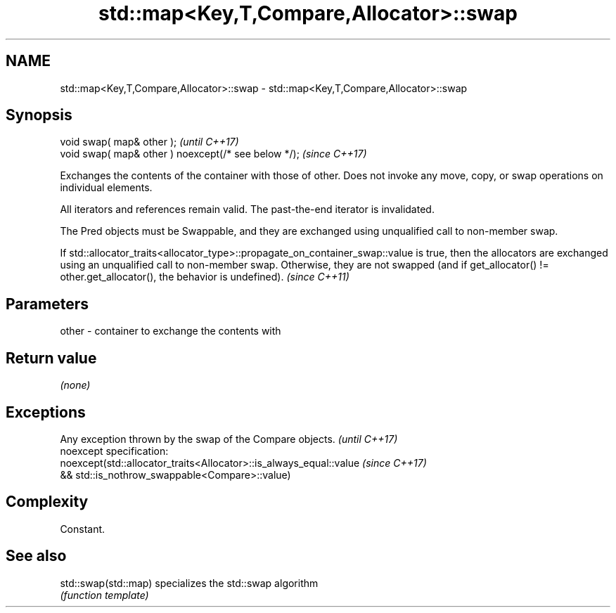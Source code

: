 .TH std::map<Key,T,Compare,Allocator>::swap 3 "2020.03.24" "http://cppreference.com" "C++ Standard Libary"
.SH NAME
std::map<Key,T,Compare,Allocator>::swap \- std::map<Key,T,Compare,Allocator>::swap

.SH Synopsis
   void swap( map& other );                            \fI(until C++17)\fP
   void swap( map& other ) noexcept(/* see below */);  \fI(since C++17)\fP

   Exchanges the contents of the container with those of other. Does not invoke any move, copy, or swap operations on individual elements.

   All iterators and references remain valid. The past-the-end iterator is invalidated.

   The Pred objects must be Swappable, and they are exchanged using unqualified call to non-member swap.

   If std::allocator_traits<allocator_type>::propagate_on_container_swap::value is true, then the allocators are exchanged using an unqualified call to non-member swap. Otherwise, they are not swapped (and if get_allocator() != other.get_allocator(), the behavior is undefined). \fI(since C++11)\fP

.SH Parameters

   other - container to exchange the contents with

.SH Return value

   \fI(none)\fP

.SH Exceptions

   Any exception thrown by the swap of the Compare objects.          \fI(until C++17)\fP
   noexcept specification:
   noexcept(std::allocator_traits<Allocator>::is_always_equal::value \fI(since C++17)\fP
   && std::is_nothrow_swappable<Compare>::value)

.SH Complexity

   Constant.

.SH See also

   std::swap(std::map) specializes the std::swap algorithm
                       \fI(function template)\fP
